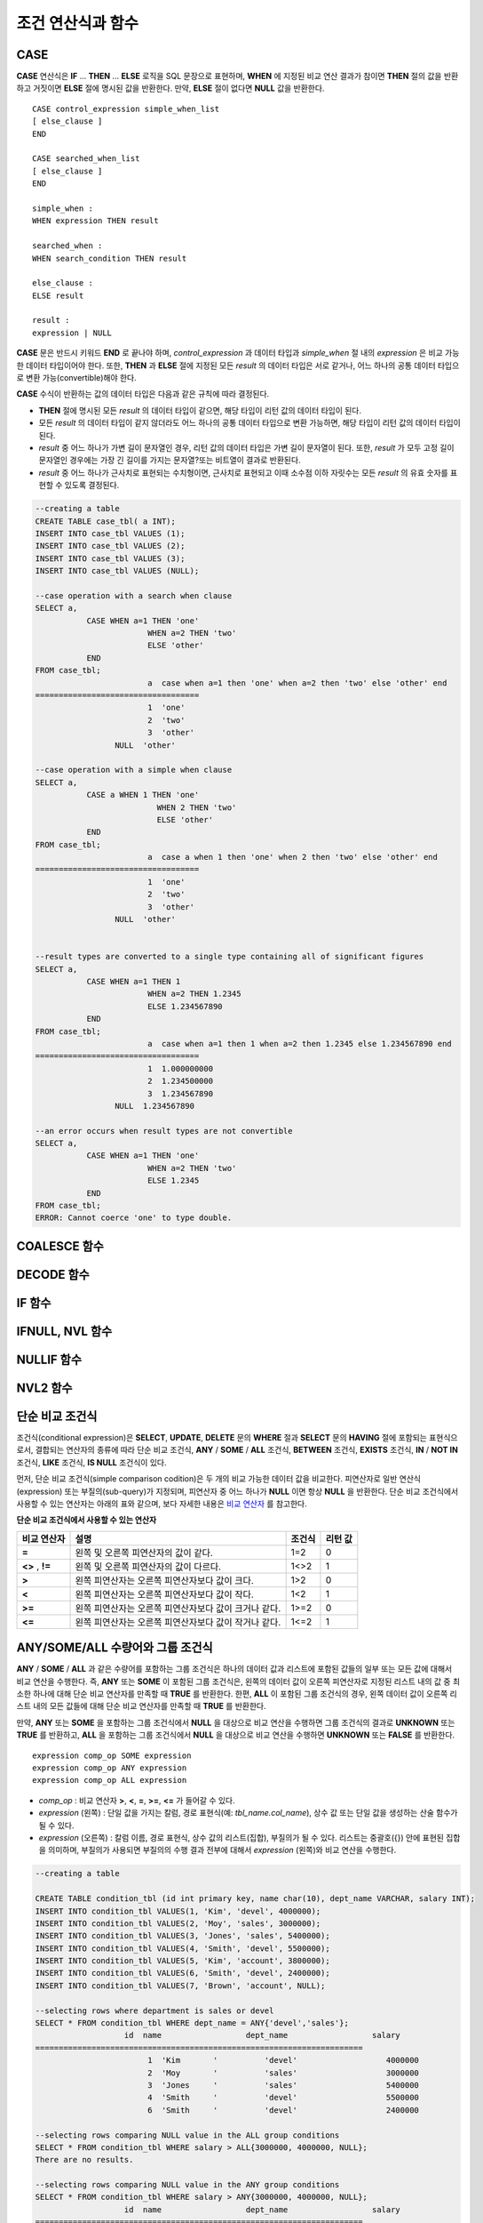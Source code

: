 ******************
조건 연산식과 함수
******************

CASE
====

**CASE** 연산식은 **IF** ... **THEN** ... **ELSE** 로직을 SQL 문장으로 표현하며, **WHEN** 에 지정된 비교 연산 결과가 참이면 **THEN** 절의 값을 반환하고 거짓이면 **ELSE** 절에 명시된 값을 반환한다. 만약, **ELSE** 절이 없다면 **NULL** 값을 반환한다. ::

	CASE control_expression simple_when_list
	[ else_clause ]
	END
	 
	CASE searched_when_list
	[ else_clause ]
	END
	 
	simple_when :
	WHEN expression THEN result
	 
	searched_when :
	WHEN search_condition THEN result
	 
	else_clause :
	ELSE result
	 
	result :
	expression | NULL

**CASE** 문은 반드시 키워드 **END** 로 끝나야 하며, *control_expression* 과 데이터 타입과 *simple_when* 절 내의 *expression* 은 비교 가능한 데이터 타입이어야 한다. 또한, **THEN** 과 **ELSE** 절에 지정된 모든 *result* 의 데이터 타입은 서로 같거나, 어느 하나의 공통 데이터 타입으로 변환 가능(convertible)해야 한다.

**CASE** 수식이 반환하는 값의 데이터 타입은 다음과 같은 규칙에 따라 결정된다.

*   **THEN** 절에 명시된 모든 *result* 의 데이터 타입이 같으면, 해당 타입이 리턴 값의 데이터 타입이 된다.
*   모든 *result* 의 데이터 타입이 같지 않더라도 어느 하나의 공통 데이터 타입으로 변환 가능하면, 해당 타입이 리턴 값의 데이터 타입이 된다.
*   *result* 중 어느 하나가 가변 길이 문자열인 경우, 리턴 값의 데이터 타입은 가변 길이 문자열이 된다. 또한, *result* 가 모두 고정 길이 문자열인 경우에는 가장 긴 길이를 가지는 문자열?또는 비트열이 결과로 반환된다.
*   *result* 중 어느 하나가 근사치로 표현되는 수치형이면, 근사치로 표현되고 이때 소수점 이하 자릿수는 모든 *result* 의 유효 숫자를 표현할 수 있도록 결정된다.

.. code-block:: sql

	--creating a table
	CREATE TABLE case_tbl( a INT);
	INSERT INTO case_tbl VALUES (1);
	INSERT INTO case_tbl VALUES (2);
	INSERT INTO case_tbl VALUES (3);
	INSERT INTO case_tbl VALUES (NULL);
	 
	--case operation with a search when clause
	SELECT a,
		   CASE WHEN a=1 THEN 'one'
				WHEN a=2 THEN 'two'
				ELSE 'other'
		   END
	FROM case_tbl;
				a  case when a=1 then 'one' when a=2 then 'two' else 'other' end
	===================================
				1  'one'
				2  'two'
				3  'other'
			 NULL  'other'
	 
	--case operation with a simple when clause
	SELECT a,
		   CASE a WHEN 1 THEN 'one'
				  WHEN 2 THEN 'two'
				  ELSE 'other'
		   END
	FROM case_tbl;
				a  case a when 1 then 'one' when 2 then 'two' else 'other' end
	===================================
				1  'one'
				2  'two'
				3  'other'
			 NULL  'other'
	 
	 
	--result types are converted to a single type containing all of significant figures
	SELECT a,
		   CASE WHEN a=1 THEN 1
				WHEN a=2 THEN 1.2345
				ELSE 1.234567890
		   END
	FROM case_tbl;
				a  case when a=1 then 1 when a=2 then 1.2345 else 1.234567890 end
	===================================
				1  1.000000000
				2  1.234500000
				3  1.234567890
			 NULL  1.234567890
	 
	--an error occurs when result types are not convertible
	SELECT a,
		   CASE WHEN a=1 THEN 'one'
				WHEN a=2 THEN 'two'
				ELSE 1.2345
		   END
	FROM case_tbl;
	ERROR: Cannot coerce 'one' to type double.

COALESCE 함수
=============

.. function:: COALESCE (expression [, ...])

	**COALESCE** 함수는 하나 이상의 연산식 리스트가 인자로 지정되며, 첫 번째 인자가 **NULL** 이 아닌 값이면 해당 값을 결과로 반환하고, **NULL** 이면 두 번째 인자를 반환한다. 만약 인자로 지정된 모든 연산식이 **NULL** 이면 **NULL** 을 결과로 반환한다. 이러한 **COALESCE** 함수는 주로 **NULL** 값을 다른 기본값으로 대체할 때 사용한다.

	**COALESCE** 함수는 인자의 타입 중 우선순위가 가장 높은 타입으로 모든 인자를 변환하여 연산을 수행한다. 인자 중에 같은 타입으로 변환할 수 없는 타입의 인자가 있으면 모든 인자를 **VARCHAR** 타입으로 변환한다. 아래는 입력 인자의 타입에 따른 변환 우선순위를 나타낸 것이다.

	*   **CHAR** < **VARCHAR**
	*   **NCHAR** < **NCHAR VARING**
	*   **BIT** < **VARBIT**
	*   **SHORT** < **INT** < **BIGINT** < **NUMERIC** < **FLOAT** < **DOUBLE**
	*   **DATE** < **TIMESTAMP** < **DATETIME**

	예를 들어 a의 타입이 **INT**, b의 타입이 **BIGINT**, c의 타입이 **SHORT**, d의 타입이 **FLOAT** 이면 **COALESCE** (a, b, c, d)는 **FLOAT** 타입을 반환한다. 만약 a의 타입이 **INTEGER**, b의 타입이 **DOUBLE**, c의 타입이 **FLOAT**, d의 타입이 **TIMESTAMP** 이면 **COALESCE** (a, b, c, d)는 **VARCHAR** 타입을 반환한다.

	**COALESCE** (*a, b*)는 다음의 **CASE** 문장과 같은 의미를 가진다. ::

		CASE WHEN a IS NOT NULL
		THEN a
		ELSE b
		END

	.. code-block:: sql

		SELECT * FROM case_tbl;
					a
		=============
					1
					2
					3
				 NULL
		 
		--substituting a default value 10.0000 for NULL valuse
		SELECT a, COALESCE(a, 10.0000) FROM case_tbl;
					a  coalesce(a, 10.0000)
		===================================
					1  1.0000
					2  2.0000
					3  3.0000
				 NULL  10.0000

DECODE 함수
===========

.. function:: DECODE( expression, search, result [, search, result]* [, default] )

	**DECODE** 함수는 **CASE** 문과 마찬가지로 **IF** ... **THEN** ... **ELSE** 문과 동일한 기능을 수행한다. 인자로 지정된 *expression* 과 *search* 를 비교하여, 같은 값을 가지는 *search* 에 대응하는 *result* 를 결과로 반환한다. 만약, 같은 값을 가지는 *search* 가 없다면 *default* 값을 반환하고, *default* 값이 생략된 경우에는 **NULL** 을 반환한다. 비교 연산의 대상이 되는 *expression* 과 *search* 는 데이터 타입이 동일하거나 서로 변환 가능해야 하고, 지정된 모든 *result* 값의 유효 숫자를 포함하여 표현할 수 있도록 결과 값의 소수점 아래 자릿수가 결정된다.

	**DECODE** (*a*, *b*, *c*, *d*, *e*, *f*)는 다음의 **CASE** 문장과 같은 의미를 가진다. ::
	
		CASE WHEN a = b THEN c
		WHEN a = d THEN e
		ELSE f
		END

	.. code-block:: sql

		SELECT * FROM case_tbl;
					a
		=============
					1
					2
					3
				 NULL
		 
		--Using DECODE function to compare expression and search values one by one
		SELECT a, DECODE(a, 1, 'one', 2, 'two', 'other') FROM case_tbl;
					a  decode(a, 1, 'one', 2, 'two', 'other')
		===================================
					1  'one'
					2  'two'
					3  'other'
				 NULL  'other'
		 
		 
		--result types are converted to a single type containing all of significant figures
		SELECT a, DECODE(a, 1, 1, 2, 1.2345, 1.234567890) FROM case_tbl;
					a  decode(a, 1, 1, 2, 1.2345, 1.234567890)
		===================================
					1  1.000000000
					2  1.234500000
					3  1.234567890
				 NULL  1.234567890
		 
		--an error occurs when result types are not convertible
		SELECT a, DECODE(a, 1, 'one', 2, 'two', 1.2345) FROM case_tbl;
		 
		ERROR: Cannot coerce 'one' to type double.

IF 함수
=======

.. function:: IF ( expression1, expression2, expression3 )

	**IF** 함수는 첫 번째 인자로 지정된 연산식의 값이 **TRUE** 이면 *expression2* 를 반환하고, **FALSE** 이거나 **NULL** 이면 *expression3* 를 반환한다. 결과로 반환되는 *expression2* 와 *expression3* 은 데이터 타입이 동일하거나 공통의 타입으로 변환 가능해야 한다. 둘 중 하나가 명확하게 **NULL** 이면, 함수의 결과 타입은 **NULL** 이 아닌 인자의 타입을 따른다.

	**IF** (*a*, *b*, *c*)는 다음의 **CASE** 문장과 같은 의미를 가진다. ::

		CASE WHEN a IS TRUE THEN b
		ELSE c
		END

	.. code-block:: sql

		SELECT * FROM case_tbl;
					a
		=============
					1
					2
					3
				 NULL
		 
		--IF function returns the second expression when the fist is TRUE
		SELECT a, IF(a=1, 'one', 'other') FROM case_tbl;
					a   if(a=1, 'one', 'other')
		===================================
					1  'one'
					2  'other'
					3  'other'
				 NULL  'other'
		 
		--If function in WHERE clause
		SELECT * FROM case_tbl WHERE IF(a=1, 1, 2) = 1;
					a
		=============
					1

IFNULL, NVL 함수
================

.. function:: IFNULL ( expr1, expr2 )
.. function:: NVL ( expr1, expr2 )

	**IFNULL** 함수와 **NVL** 함수는 유사하게 동작하며, **NVL** 함수는 컬렉션 타입을 추가로 지원한다. 두 개의 인자가 지정되며, 첫 번째 인자 *expr1* 이 **NULL** 이 아니면 *expr1* 을 반환하고, **NULL** 이면 두 번째 인자인 *expr2* 를 반환한다.

	**IFNULL** 함수와 **NVL** 함수는 인자의 타입 중 우선순위가 가장 높은 타입으로 모든 인자를 변환하여 연산을 수행한다. 인자 중에 같은 타입으로 변환할 수 없는 타입의 인자가 있으면 모든 인자를 **VARCHAR** 타입으로 변환한다. 아래는 입력 인자의 타입에 따른 변환 우선순위를 나타낸 것이다.

	*   **CHAR** < **VARCHAR**
	*   **NCHAR** < **NCHAR VARING**
	*   **BIT** < **VARBIT**
	*   **SHORT** < **INT** < **BIGINT** < **NUMERIC** < **FLOAT** < **DOUBLE**
	*   **DATE** < **TIMESTAMP** < **DATETIME**

	예를 들어 a의 타입이 **INT**, b의 타입이 **BIGINT** 이면 **IFNULL** (a, b)은 **BIGINT** 타입을 반환한다. 만약 a의 타입이 **INTEGER**, b의 타입이 **TIMESTAMP** 이면 **IFNULL** (a, b)은 **VARCHAR** 타입을 반환한다.

	**IFNULL** (*a*, *b*) 또는 **NVL** (*a*, *b*)는 다음의 **CASE** 문장과 같은 의미를 가진다. ::

		CASE WHEN a IS NULL THEN b
		ELSE a
		END

	.. code-block:: sql

		SELECT * FROM case_tbl;
					a
		=============
					1
					2
					3
				 NULL
		 
		--returning a specific value when a is NULL
		SELECT a, NVL(a, 10.0000) FROM case_tbl;
					a  nvl(a, 10.0000)
		===================================
					1  1.0000
					2  2.0000
					3  3.0000
				 NULL  10.0000
		 
		--IFNULL can be used instead of NVL and return values are converted to the string type
		SELECT a, IFNULL(a, 'UNKNOWN') FROM case_tbl;
					a   ifnull(a, 'UNKNOWN')
		===================================
					1  '1'
					2  '2'
					3  '3'
				 NULL  'UNKNOWN'

NULLIF 함수
===========

.. function:: NULLIF (expr1, expr2)

	**NULLIF** 함수는 인자로 지정된 두 개의 연산식이 동일하면 **NULL** 을 반환하고, 다르면 첫 번째 인자 값을 반환한다.

	**NULLIF** (*a, b*)는 다음의 **CASE** 문장과 같은 의미를 가진다. ::

		CASE
		WHEN a = b THEN NULL
		ELSE a
		END

	.. code-block:: sql

		SELECT * FROM case_tbl;

		SELECT * FROM case_tbl;
					a
		=============
					1
					2
					3
				 NULL
		 
		--returning NULL value when a is 1
		SELECT a, NULLIF(a, 1) FROM case_tbl;
					a  nullif(a, 1)
		===========================
					1          NULL
					2             2
					3             3
				 NULL          NULL
		 
		--returning NULL value when arguments are same
		SELECT NULLIF (1, 1.000)  FROM db_root;
		  nullif(1, 1.000)
		======================
		  NULL
		 
		--returning the first value when arguments are not same
		SELECT NULLIF ('A', 'a')  FROM db_root;
		  nullif('A', 'a')
		======================
		  'A'

NVL2 함수
=========

.. function:: NVL2 ( expr1, expr2, expr3 )

	**NVL2** 함수는 세 개의 인자가 지정되며, 첫 번째 연산식(*expr1*)이 **NULL** 이 아니면 두 번째 연산식(*expr2*)을 반환하고, **NULL** 이면 세 번째 연산식(*expr3*)을 반환한다.

	**NVL2** 함수는 인자의 타입 중 우선순위가 가장 높은 타입으로 모든 인자를 변환하여 연산을 수행한다. 인자 중에 같은 타입으로 변환할 수 없는 타입의 인자가 있으면 모든 인자를 **VARCHAR** 타입으로 변환한다. 아래는 입력 인자의 타입에 따른 변환 우선순위를 나타낸 것이다.

	*   **CHAR** < **VARCHAR**
	*   **NCHAR** < **NCHAR VARING**
	*   **BIT** < **VARBIT**
	*   **SHORT** < **INT** < **BIGINT** < **NUMERIC** < **FLOAT** < **DOUBLE**
	*   **DATE** < **TIMESTAMP** < **DATETIME**

	예를 들어 a의 타입이 **INT**, b의 타입이 **BIGINT**, c의 타입이 **SHORT** 이면 **NVL2** (a, b, c)는 **BIGINT** 타입을 반환한다. 만약 a의 타입이 **INTEGER**, b의 타입이 **DOUBLE**, c의 타입이 **TIMESTAMP** 이면 **NVL2** (a, b, c)는 **VARCHAR** 타입을 반환한다.

	.. code-block:: sql
	
		SELECT * FROM case_tbl;
					a
		=============
					1
					2
					3
				 NULL
		 
		--returning a specific value of INT type
		SELECT a, NVL2(a, a+1, 10.5678) FROM case_tbl;
					a  nvl2(a, a+1, 10.5678)
		====================================
					1                      2
					2                      3
					3                      4
				 NULL                     11

단순 비교 조건식
================

조건식(conditional expression)은 **SELECT**, **UPDATE**, **DELETE** 문의 **WHERE** 절과 **SELECT** 문의 **HAVING** 절에 포함되는 표현식으로서, 결합되는 연산자의 종류에 따라 단순 비교 조건식, **ANY** / **SOME** / **ALL** 조건식, **BETWEEN** 조건식, **EXISTS** 조건식, **IN** / **NOT IN** 조건식, **LIKE** 조건식, **IS NULL** 조건식이 있다.

먼저, 단순 비교 조건식(simple comparison codition)은 두 개의 비교 가능한 데이터 값을 비교한다. 피연산자로 일반 연산식(expression) 또는 부질의(sub-query)가 지정되며, 피연산자 중 어느 하나가 **NULL** 이면 항상 **NULL** 을 반환한다. 단순 비교 조건식에서 사용할 수 있는 연산자는 아래의 표와 같으며, 보다 자세한 내용은 `비교 연산자 <#syntax_syntax_operator_compare_h_4639>`_ 를 참고한다.

**단순 비교 조건식에서 사용할 수 있는 연산자**

+-------------+-------------------------------------------------------+---------+----------+
| 비교 연산자 | 설명                                                  | 조건식  | 리턴 값  |
+=============+=======================================================+=========+==========+
| **=**       | 왼쪽 및 오른쪽 피연산자의 값이 같다.                  | 1=2     | 0        |
+-------------+-------------------------------------------------------+---------+----------+
| **<>**      | 왼쪽 및 오른쪽 피연산자의 값이 다르다.                | 1<>2    | 1        |
| ,           |                                                       |         |          |
| **!=**      |                                                       |         |          |
+-------------+-------------------------------------------------------+---------+----------+
| **>**       | 왼쪽 피연산자는 오른쪽 피연산자보다 값이 크다.        | 1>2     | 0        |
+-------------+-------------------------------------------------------+---------+----------+
| **<**       | 왼쪽 피연산자는 오른쪽 피연산자보다 값이 작다.        | 1<2     | 1        |
+-------------+-------------------------------------------------------+---------+----------+
| **>=**      | 왼쪽 피연산자는 오른쪽 피연산자보다 값이 크거나 같다. | 1>=2    | 0        |
+-------------+-------------------------------------------------------+---------+----------+
| **<=**      | 왼쪽 피연산자는 오른쪽 피연산자보다 값이 작거나 같다. | 1<=2    | 1        |
+-------------+-------------------------------------------------------+---------+----------+

ANY/SOME/ALL 수량어와 그룹 조건식
=================================

**ANY** / **SOME** / **ALL** 과 같은 수량어를 포함하는 그룹 조건식은 하나의 데이터 값과 리스트에 포함된 값들의 일부 또는 모든 값에 대해서 비교 연산을 수행한다. 즉, **ANY**
또는 **SOME** 이 포함된 그룹 조건식은, 왼쪽의 데이터 값이 오른쪽 피연산자로 지정된 리스트 내의 값 중 최소한 하나에 대해 단순 비교 연산자를 만족할 때 **TRUE** 를 반환한다. 한편, **ALL** 이 포함된 그룹 조건식의 경우, 왼쪽 데이터 값이 오른쪽 리스트 내의 모든 값들에 대해 단순 비교 연산자를 만족할 때 **TRUE** 를 반환한다.

만약, **ANY** 또는 **SOME** 을 포함하는 그룹 조건식에서 **NULL** 을 대상으로 비교 연산을 수행하면 그룹 조건식의 결과로 **UNKNOWN** 또는 **TRUE** 를 반환하고, **ALL** 을 포함하는 그룹 조건식에서 **NULL** 을 대상으로 비교 연산을 수행하면 **UNKNOWN** 또는 **FALSE** 를 반환한다. ::

	expression comp_op SOME expression
	expression comp_op ANY expression
	expression comp_op ALL expression

*   *comp_op* : 비교 연산자 **>**, **<**, **=**, **>=**, **<=** 가 들어갈 수 있다.
*   *expression* (왼쪽) : 단일 값을 가지는 칼럼, 경로 표현식(예: *tbl_name.col_name*), 상수 값 또는 단일 값을 생성하는 산술 함수가 될 수 있다.
*   *expression* (오른쪽) : 칼럼 이름, 경로 표현식, 상수 값의 리스트(집합), 부질의가 될 수 있다. 리스트는 중괄호({}) 안에 표현된 집합을 의미하며, 부질의가 사용되면 부질의의 수행 결과 전부에 대해서 *expression* (왼쪽)와 비교 연산을 수행한다.

.. code-block:: sql

	--creating a table
	 
	CREATE TABLE condition_tbl (id int primary key, name char(10), dept_name VARCHAR, salary INT);
	INSERT INTO condition_tbl VALUES(1, 'Kim', 'devel', 4000000);
	INSERT INTO condition_tbl VALUES(2, 'Moy', 'sales', 3000000);
	INSERT INTO condition_tbl VALUES(3, 'Jones', 'sales', 5400000);
	INSERT INTO condition_tbl VALUES(4, 'Smith', 'devel', 5500000);
	INSERT INTO condition_tbl VALUES(5, 'Kim', 'account', 3800000);
	INSERT INTO condition_tbl VALUES(6, 'Smith', 'devel', 2400000);
	INSERT INTO condition_tbl VALUES(7, 'Brown', 'account', NULL);
	 
	--selecting rows where department is sales or devel
	SELECT * FROM condition_tbl WHERE dept_name = ANY{'devel','sales'};
			   id  name                  dept_name                  salary
	======================================================================
				1  'Kim       '          'devel'                   4000000
				2  'Moy       '          'sales'                   3000000
				3  'Jones     '          'sales'                   5400000
				4  'Smith     '          'devel'                   5500000
				6  'Smith     '          'devel'                   2400000
	 
	--selecting rows comparing NULL value in the ALL group conditions
	SELECT * FROM condition_tbl WHERE salary > ALL{3000000, 4000000, NULL};
	There are no results.
	 
	--selecting rows comparing NULL value in the ANY group conditions
	SELECT * FROM condition_tbl WHERE salary > ANY{3000000, 4000000, NULL};
			   id  name                  dept_name                  salary
	======================================================================
				1  'Kim       '          'devel'                   4000000
				3  'Jones     '          'sales'                   5400000
				4  'Smith     '          'devel'                   5500000
				5  'Kim       '          'account'                 3800000
	 
	--selecting rows where salary*0.9 is less than those salary in devel department
	SELECT * FROM condition_tbl WHERE (
	(0.9 * salary) < ALL (SELECT salary FROM condition_tbl
	WHERE dept_name = 'devel')
	);
			   id  name                  dept_name                  salary
	======================================================================
				6  'Smith     '          'devel'                   2400000

BETWEEN 조건식
==============

**BETWEEN** 조건식은 왼쪽의 데이터 값이 오른쪽에 지정된 두 데이터 값 사이에 존재하는지 비교한다. 이때, 왼쪽의 데이터 값이 비교 대상 범위의 경계값과 동일한 경우에도 **TRUE** 를 반환한다. 한편, **BETWEEN** 키워드 앞에 **NOT** 이 오면 **BETWEEN** 연산의 결과에 **NOT** 연산을 수행하여 결과를 반환한다.

*i* **BETWEEN** *g* **AND** *m* 은 복합 조건식 *i* **>=** *g* **AND** *i* **<=** *m* 과 동일하다.

::

	expression [ NOT ] BETWEEN expression AND expression

*   *expression* : 칼럼 이름, 경로 표현식(예: *tbl_name.col_name*), 상수 값, 산술 표현식, 집계 함수가 될 수 있다. 문자열 표현식인 경우에는 문자의 사전순으로 조건이 평가된다. 표현식 중 하나라도 **NULL** 이 지정되면 **BETWEEN** 조건식의 결과는 **FALSE** 또는 **UNKNOWN** 을 반환한다.

.. code-block:: sql

	--selecting rows where 3000000 <= salary <= 4000000
	SELECT * FROM condition_tbl WHERE salary BETWEEN 3000000 AND 4000000;
	SELECT * FROM condition_tbl WHERE (salary >= 3000000) AND (salary <= 4000000);
			   id  name                  dept_name                  salary
	======================================================================
				1  'Kim       '          'devel'                   4000000
				2  'Moy       '          'sales'                   3000000
				5  'Kim       '          'account'                 3800000
	 
	--selecting rows where salary < 3000000 or salary > 4000000
	SELECT * FROM condition_tbl WHERE salary NOT BETWEEN 3000000 AND 4000000;
			   id  name                  dept_name                  salary
	======================================================================
				3  'Jones     '          'sales'                   5400000
				4  'Smith     '          'devel'                   5500000
				6  'Smith     '          'devel'                   2400000
	 
	--selecting rows where name starts from A to E
	SELECT * FROM condition_tbl WHERE name BETWEEN 'A' AND 'E';
			   id  name                  dept_name                  salary
	======================================================================
				7  'Brown     '          'account'                    NULL

EXISTS 조건식
=============

**EXISTS** 조건식은 오른쪽에 지정되는 부질의를 실행한 결과가 하나 이상 존재하면 **TRUE** 를 반환하고, 연산 실행 결과가 공집합이면 **FALSE** 를 반환한다. ::

	EXISTS expression

*   *expression* : 부질의가 지정되며, 부질의 실행 결과가 존재하는지 비교한다. 만약 부질의가 어떤 결과도 만들지 않는다면 조건식 결과는 **FALSE** 이다.

.. code-block:: sql

	--selecting rows using EXISTS and subquery
	SELECT 'raise' FROM db_root WHERE EXISTS(
	SELECT * FROM condition_tbl WHERE salary < 2500000);
	  'raise'
	======================
	  'raise'
	 
	--selecting rows using NOT EXISTS and subquery
	SELECT 'raise' FROM db_root WHERE NOT EXISTS(
	SELECT * FROM condition_tbl WHERE salary < 2500000);
	There are no results.

IN 조건식
=========

**IN** 조건식은 왼쪽의 단일 데이터 값이 오른쪽에 지정된 리스트 내에 포함되어 있는지 비교한다. 즉, 왼쪽의 단일 데이터 값이 오른쪽에 지정된 표현식의 원소이면 **TRUE** 를 반환한다. **IN** 키워드 앞에 **NOT** 이 있으면 **IN** 연산의 결과에 **NOT** 연산을 수행하여 결과를 반환한다. ::

	expression [ NOT ] IN expression

*   *expression* (left) : 단일 값을 가지는 칼럼, 경로 표현식, 상수 값 또는 단일 값을 생성하는 산술 함수가 될 수 있다.
*   *expression* (right) : 칼럼 이름, 경로 표현식(예: *tbl_name.col_name*), 상수 값의 리스트(집합), 부질의가 될 수 있다. 리스트는 소괄호(()) 또는 중괄호({}) 안에 표현된 집합을 의미하며, 부질의가 사용되면 부질의의 수행 결과 전부에 대해서 *expression* (left)와 비교 연산을 수행한다.

.. code-block:: sql

	--selecting rows where department is sales or devel
	SELECT * FROM condition_tbl WHERE dept_name IN {'devel','sales'};
	SELECT * FROM condition_tbl WHERE dept_name = ANY{'devel','sales'};
			   id  name                  dept_name                  salary
	======================================================================
				1  'Kim       '          'devel'                   4000000
				2  'Moy       '          'sales'                   3000000
				3  'Jones     '          'sales'                   5400000
				4  'Smith     '          'devel'                   5500000
				6  'Smith     '          'devel'                   2400000
	 
	--selecting rows where department is neither sales nor devel
	SELECT * FROM condition_tbl WHERE dept_name NOT IN {'devel','sales'};
			   id  name                  dept_name                  salary
	======================================================================
				5  'Kim       '          'account'                 3800000
				7  'Brown     '          'account'                    NULL

IS NULL 조건식
==============

**IS NULL** 조건식은 왼쪽에 지정된 표현식의 결과가 **NULL** 인지 비교하여, **NULL** 인 경우 **TRUE** 를 반환하며, 조건절 내에서 사용할 수 있다. **NULL** 키워드 앞에 **NOT** 이 있으면 **IS NULL** 연산의 결과에 **NOT** 연산을 수행하여 결과를 반환한다. ::

	expression IS [ NOT ] NULL

*   *expression* : 단일 값을 가지는 칼럼, 경로 표현식(예: *tbl_name.col_name*), 상수 값 또는 단일 값을 생성하는 산술 함수가 될 수 있다.

.. code-block:: sql

	--selecting rows where salary is NULL
	SELECT * FROM condition_tbl WHERE salary IS NULL;
			   id  name                  dept_name                  salary
	======================================================================
				7  'Brown     '          'account'                    NULL
	 
	--selecting rows where salary is NOT NULL
	SELECT * FROM condition_tbl WHERE salary IS NOT NULL;
			   id  name                  dept_name                  salary
	======================================================================
				1  'Kim       '          'devel'                   4000000
				2  'Moy       '          'sales'                   3000000
				3  'Jones     '          'sales'                   5400000
				4  'Smith     '          'devel'                   5500000
				5  'Kim       '          'account'                 3800000
				6  'Smith     '          'devel'                   2400000
	 
	--simple conparison operation returns NULL when operand is NULL
	SELECT * FROM condition_tbl WHERE salary = NULL;
	There are no results.

ISNULL 함수
===========

.. function:: ISNULL (expression)

	**ISNULL** 함수는 조건절 내에서 사용할 수 있으며, 인자로 지정된 표현식의 결과가 **NULL** 인지 비교하여 **NULL** 이면 1을 반환하고, 아니면?0을 반환한다. 이 함수를 이용하여 어떤 값이 **NULL** 인지 아닌지를 테스트할 수 있으며, **IS NULL** 조건식과 유사하게 동작한다.

	:param expression: 단일 값을 가지는 칼럼, 경로 표현식(예: *tbl_name.col_name*), 상수 값 또는 단일 값을 생성하는 산술 함수를 입력한다.
	:rtype: INT

	.. code-block:: sql

		--Using ISNULL function to select rows with NULL value
		SELECT * FROM condition_tbl WHERE ISNULL(salary);
				   id  name                  dept_name                  salary
		======================================================================
					7  'Brown     '          'account'                    NULL

LIKE 조건식
===========

**LIKE** 조건식은 문자열 데이터 간의 패턴을 비교하는 연산을 수행하여, 검색어와 일치하는 패턴의 문자열이 검색되면 **TRUE** 를 반환한다. 패턴 비교 대상이 되는 타입은 **CHAR**, **VARCHAR**, **STRING** 이며, **NCHAR** 또는 **BIT** 타입에 대해서는 **LIKE** 검색을 수행할 수 없다. **LIKE** 키워드 앞에 **NOT** 이 있으면 **LIKE** 연산의 결과에 **NOT** 연산을 수행하여 결과를 반환한다.

**LIKE** 연산자 오른쪽에 오는 검색어에는 임의의 문자 또는 문자열에 대응되는 와일드 카드(wild card) 문자열을 포함할 수 있으며, **%** (percent)와 **_** (underscore)를 사용할 수 있다. **%** 는 길이가 0 이상인 임의의 문자열에 대응되며, **_** 는 1개의 문자에 대응된다. 또한, 이스케이프 문자(escape character)는 와일드 카드 문자 자체에 대한 검색을 수행할 때 사용되는 문자로서, 사용자에 의해 길이가 1인 다른 문자(**NULL**, 알파벳 또는 숫자)로 지정될 수 있다. 와일드 카드 문자 또는 이스케이프 문자를 포함하는 문자열을 검색어로 사용하는 예제는 아래를 참고한다. ::

	expression [ NOT ] LIKE expression [ ESCAPE char]

*   *expression* (left) : 문자열 데이터 타입 칼럼이 지정된다. 패턴 비교는 칼럼 값의 첫 번째 문자부터 시작되며, 대소문자를 구분한다.
*   *expression* (right) : 검색어를 입력하며, 길이가 0 이상인 문자열이 된다. 이때, 검색어 패턴에는 와일드 카드 문자(**%** 또는 **_**)가 포함될 수 있다. 문자열의 길이는 0 이상이다.
*   **ESCAPE** *char* : *char* 에 올 수 있는 문자는 **NULL**, 알파벳, 숫자이다. 만약 검색어의 문자열 패턴이 "_" 또는 "%" 자체를 포함하는 경우 이스케이프?문자가 반드시 지정되어야 한다. 예를 들어, 이스케이프?문자를 백슬래시(\)로 지정한 후 '10%'인 문자열을 검색하고자 한다면, *expression* (right)에 '10\%'을 지정해야 한다. 또한, 'C:\'인 문자열을 검색하고자 한다면, *expression* (right)에 'C:\\ '을 지정하면 된다.

**참고 사항**

**LIKE** 조건식은 대소문자를 구분한다. 대소문자를 구분하지 않게 하려면 `RLIKE 조건식 <#syntax_syntax_operator_where_reg_9878>`_ 을 이용한다.

CUBRID가 지원하는 문자셋에 관한 상세한 설명은 `문자열 데이터 타입 <#syntax_syntax_datatype_string_de_1985>`_ 을 참고한다.

LIKE 조건식의 이스케이프 문자 인식은 **cubrid.conf** 파일의 **no_backslash_escapes** 파라미터와 **require_like_escape_character** 파라미터의 설정에 따라 달라진다. 이에 대한 상세한 설명은 `구문/타입 관련 파라미터 <#pm_pm_db_classify_type_htm>`_ 를 참고한다.

.. note::

	CUBRID 9.0 미만 버전에서는 UTF-8과 같은 멀티바이트 문자셋 환경에서 입력된 데이터에 대해 문자열 비교 연산을 수행하려면, 1바이트 단위로 문자열 비교를 수행하도록 하는 파라미터(**single_byte_compare**=yes)를 **cubrid.conf** 파일에 추가해야 정상적인 검색 결과를 얻을 수 있었으나, CUBRID 9.0 이상 버전에서는 유니코드 문자셋을 지원하므로 **single_byte_compare** 파라미터를 더 이상 사용하지 않는다.

.. code-block:: sql

	--selection rows where name contains lower case 's', not upper case
	SELECT * FROM condition_tbl WHERE name LIKE '%s%';
			   id  name                  dept_name                  salary
	======================================================================
				3  'Jones     '          'sales'                   5400000
	 
	--selection rows where second letter is 'O' or 'o'
	SELECT * FROM condition_tbl WHERE UPPER(name) LIKE '_O%';
			   id  name                  dept_name                  salary
	======================================================================
				2  'Moy       '          'sales'                   3000000
				3  'Jones     '          'sales'                   5400000
	 
	--selection rows where name is 3 characters
	SELECT * FROM condition_tbl WHERE name LIKE '___';
			   id  name                  dept_name                  salary
	======================================================================
				1  'Kim       '          'devel'                   4000000
				2  'Moy       '          'sales'                   3000000
				5  'Kim       '          'account'                 3800000

REGEXP 조건식, RLIKE 조건식
===========================

**REGEXP**, **RLIKE** 는 동일하며, 정규 표현식을 이용한 패턴을 매칭하기 위해 사용된다. 정규 표현식은 복잡한 검색 패턴을 표현하는 강력한 방법이다. CUBRID는 Henry Spencer가 구현한 정규 표현식을 사용하며, 이는 POSIX 1003.2 표준을 따른다. 이 페이지는 정규 표현식에 대한 세부 사항을 설명하지는 않으므로, 정규 표현식에 대한 자세한 사항은 Henry Spencer의 regex(7)을 참고한다.

다음은 정규 표현식 패턴의 일부이다.

*   "." 은 문자 하나와 매칭된다(줄바꿈 문자(new line)와 캐리지 리턴 문자(carrage return)를 포함).

*   "[...]" 은 대괄호 안의 문자 중 하나와 매칭된다. 예를 들어, "[abc]" 는 "a", "b" 또는 "c"와 매칭된다. 문자의 범위를 나타내려면 대시(-)를 사용한다. "[a-z]" 은 임의의 알파벳 문자 하나와 매칭되고, "[0-9]"는 임의의 숫자 하나와 매칭된다.

*   "*"은 앞의 문자 또는 문자열이 0번 이상 연속으로 나열된 문자열과 매칭된다. 예를 들어, "xabc*"는 "xab", "xabc", "xabcc", "xabcxabc" 등과 매칭되며, "[0-9][0-9]*" 는 어떤 숫자와도 매칭된다. 그리고 ".*" 은 모든 문자열과 매칭된다.

*   "\n", "\t", "\r", "\\"의 특수 문자를 매칭하기 위해서는 시스템 파라미터 **no_backslash_escapes** (기본값: yes)를 no로 설정하여 백슬래시(\)를 이스케이프 문자로 허용해야 한다. **no_backslash_escapes** 에 대한 자세한 설명은 `특수 문자 이스케이프 <#syntax_syntax_datatype_string_es_323>`_ 를 참고한다.

**REGEXP** 와 **LIKE** 의 차이는 다음과 같다.

*   **LIKE** 절은 입력값 전체가 패턴과 매칭되어야 성공한다.

*   **REGEXP** 는 입력값의 일부가 패턴과 매칭되면 성공한다. **REGEXP** 에서 전체 값에 대한 패턴 매칭을 하려면, 패턴의 시작에는 "^"을, 끝에는 "$"을 사용해야 한다.

*   **LIKE** 절의 패턴은 대소문자를 구분하지만 **REGEXP** 에서 정규 표현식의 패턴은 대소문자를 구분하지 않는다. 대소문자를 구분하려면 **REGEXP BINARY** 구문을 사용해야 한다.

아래 구문에서 *expr* 에 매칭되는 패턴 *pat* 이 존재하면 1을 반환하며, 그렇지 않은 경우 0을 반환한다. *expr* 과 *pat* 중 하나가 **NULL** 이면 **NULL** 을 반환한다.

**NOT** 을 사용하는 두 번째 구문과 세 번째 구문은 같은 의미이다.

::

	expr REGEXP|RLIKE [BINARY] pat
	expr NOT REGEXP|RLIKE pat
	NOT (expr REGEXP|RLIKE pat)

*   *expr* : 칼럼 또는 입력 표현식
*   *pat* : 정규 표현식에 사용될 패턴. 대소문자 구분 없음

.. code-block:: sql

	-- When REGEXP is used in SELECT list, enclosing this with parentheses is required. But used in WHERE clause, no need parentheses.
	-- case insensitive, except when used with BINARY.
	SELECT name FROM athlete where name REGEXP '^[a-d]';
	name
	======================
	'Dziouba Irina'
	'Dzieciol Iwona'
	'Dzamalutdinov Kamil'
	'Crucq Maurits'
	'Crosta Daniele'
	'Bukovec Brigita'
	'Bukic Perica'
	'Abdullayev Namik'
	 
	-- \n : match a special character, when no_backslash_escapes=no
	SELECT ('new\nline' REGEXP 'new
	line');
	('new
	line' regexp 'new
	line')
	=====================================
	1
	 
	-- ^ : match the beginning of a string
	SELECT ('cubrid dbms' REGEXP '^cub');
	('cubrid dbms' regexp '^cub')
	===============================
	1
	 
	-- $ : match the end of a string
	SELECT ('this is cubrid dbms' REGEXP 'dbms$');
	('this is cubrid dbms' regexp 'dbms$')
	========================================
	1
	 
	--.: match any character
	SELECT ('cubrid dbms' REGEXP '^c.*$');
	('cubrid dbms' regexp '^c.*$')
	================================
	1
	 
	-- a+ : match any sequence of one or more a characters. case insensitive.
	SELECT ('Aaaapricot' REGEXP '^A+pricot');
	('Aaaapricot' regexp '^A+pricot')
	================================
	1
	 
	-- a? : match either zero or one a character.
	SELECT ('Apricot' REGEXP '^Aa?pricot');
	('Apricot' regexp '^Aa?pricot')
	==========================
	1
	SELECT ('Aapricot' REGEXP '^Aa?pricot');
	('Aapricot' regexp '^Aa?pricot')
	===========================
	1
	 
	SELECT ('Aaapricot' REGEXP '^Aa?pricot');
	('Aaapricot' regexp '^Aa?pricot')
	============================
	0
	 
	-- (cub)* : match zero or more instances of the sequence abc.
	SELECT ('cubcub' REGEXP '^(cub)*$');
	('cubcub' regexp '^(cub)*$')
	==========================
	1
	 
	-- [a-dX], [^a-dX] : matches any character that is (or is not, if ^ is used) either a, b, c, d or X.
	SELECT ('aXbc' REGEXP '^[a-dXYZ]+');
	('aXbc' regexp '^[a-dXYZ]+')
	==============================
	1
	 
	SELECT ('strike' REGEXP '^[^a-dXYZ]+$');
	('strike' regexp '^[^a-dXYZ]+$')
	================================
	1

**참고 사항**

다음은 **REGEXP** 조건식를 구현하기 위해 사용한 라이브러리인 RegEx-Specer의 라이선스이다. ::

	Copyright 1992, 1993, 1994 Henry Spencer. All rights reserved.
	This software is not subject to any license of the American Telephone
	and Telegraph Company or of the Regents of the University of California.
	 
	Permission is granted to anyone to use this software for any purpose on
	any computer system, and to alter it and redistribute it, subject
	to the following restrictions:
	 
	1. The author is not responsible for the consequences of use of this
	software, no matter how awful, even if they arise from flaws in it.
	 
	2. The origin of this software must not be misrepresented, either by
	explicit claim or by omission. Since few users ever read sources,
	credits must appear in the documentation.
	 
	3. Altered versions must be plainly marked as such, and must not be
	misrepresented as being the original software. Since few users
	ever read sources, credits must appear in the documentation.
	 
	4. This notice may not be removed or altered.
